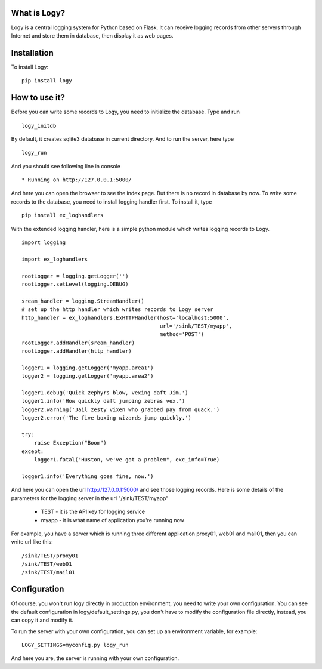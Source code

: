 =============
What is Logy?
=============

Logy is a central logging system for Python based on Flask.  It can receive 
logging records from other servers through Internet and store them in database, 
then display it as web pages.

============
Installation
============

To install Logy:

::

    pip install logy

==============
How to use it?
==============

Before you can write some records to Logy, you need to initialize the database.  
Type and run

::

    logy_initdb

By default, it creates sqlite3 database in current directory. And to run the 
server, here type

::
    
    logy_run

And you should see following line in console

::

 * Running on http://127.0.0.1:5000/

And here you can open the browser to see the index page. But there is no 
record in database by now. To write some records to the database, you need to 
install logging handler first. To install it, type 

::

    pip install ex_loghandlers

With the extended logging handler, here is a simple python module which 
writes logging records to Logy. 

::

    import logging
    
    import ex_loghandlers
    
    rootLogger = logging.getLogger('')
    rootLogger.setLevel(logging.DEBUG)
    
    sream_handler = logging.StreamHandler()
    # set up the http handler which writes records to Logy server
    http_handler = ex_loghandlers.ExHTTPHandler(host='localhost:5000', 
                                                url='/sink/TEST/myapp', 
                                                method='POST')
    rootLogger.addHandler(sream_handler)
    rootLogger.addHandler(http_handler)
    
    logger1 = logging.getLogger('myapp.area1')
    logger2 = logging.getLogger('myapp.area2')
    
    logger1.debug('Quick zephyrs blow, vexing daft Jim.')
    logger1.info('How quickly daft jumping zebras vex.')
    logger2.warning('Jail zesty vixen who grabbed pay from quack.')
    logger2.error('The five boxing wizards jump quickly.')
    
    try:
        raise Exception("Boom")
    except:
        logger1.fatal("Huston, we've got a problem", exc_info=True) 
        
    logger1.info('Everything goes fine, now.')

And here you can open the url http://127.0.0.1:5000/ and see those logging 
records. Here is some details of the parameters for the logging server in 
the url "/sink/TEST/myapp"

 * TEST - it is the API key for logging service
 * myapp - it is what name of application you're running now

For example, you have a server which is running three different application 
proxy01, web01 and mail01, then you can write url like this:

::

  /sink/TEST/proxy01
  /sink/TEST/web01
  /sink/TEST/mail01

=============
Configuration
=============

Of course, you won't run logy directly in production environment, you need to 
write your own configuration.  You can see the default configuration in 
logy/default_settings.py, you don't have to modify the configuration file 
directly, instead, you can copy it and modify it.  

To run the server with your own configuration, you can set up an environment 
variable, for example:

::

    LOGY_SETTINGS=myconfig.py logy_run

And here you are, the server is running with your own configuration.